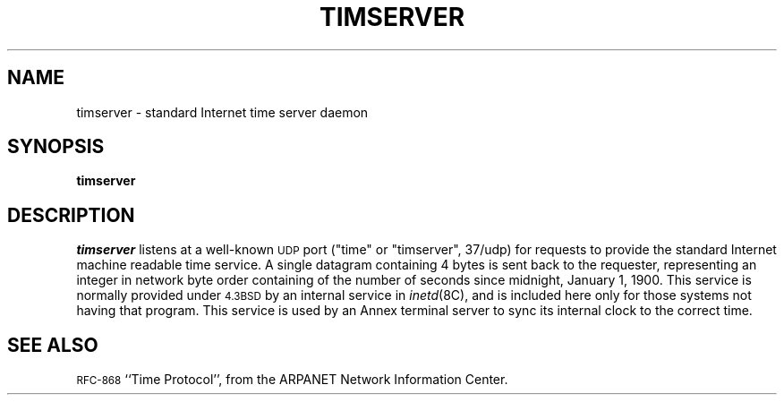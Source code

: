 '''
'''	$Header: /annex/common/src/timserver/RCS/timserver.8,v 1.3 1993/06/16 16:53:20 bullock Rel $
'''
.ig xy
.TH TIMSERVER 1M ANNEX
.xy
.ie '\*(sy'V' .TH TIMSERVER 1M ANNEX
.el .TH TIMSERVER 8 ANNEX
'''
.if'\*(BU''\{
.ift .ds BU \\s-2\\(bu\\s0
.ifn .ds BU o\}
.if'\*Q''\{
.ds Q \&``
.ds U \&''\}
'''
.SH NAME
timserver \- standard Internet time server daemon
.SH SYNOPSIS
.B timserver
.SH DESCRIPTION
.I timserver
listens at a well-known
.SM UDP
port
("time" or "timserver", 37/udp)
for requests to provide the standard Internet machine readable time
service.
A single datagram containing 4 bytes
is sent back to the requester,
representing an integer in network byte order containing 
of the number of seconds since midnight, January 1, 1900.
This service is normally provided under
.SM 4.3BSD
by an internal service in
.IR inetd (8C),
and is included here only for those systems not having that program.
This service is used by an Annex terminal server to sync its internal
clock to the correct time.
.SH SEE ALSO
.SM RFC-868
\*QTime Protocol\*U, from the ARPANET Network Information Center.
